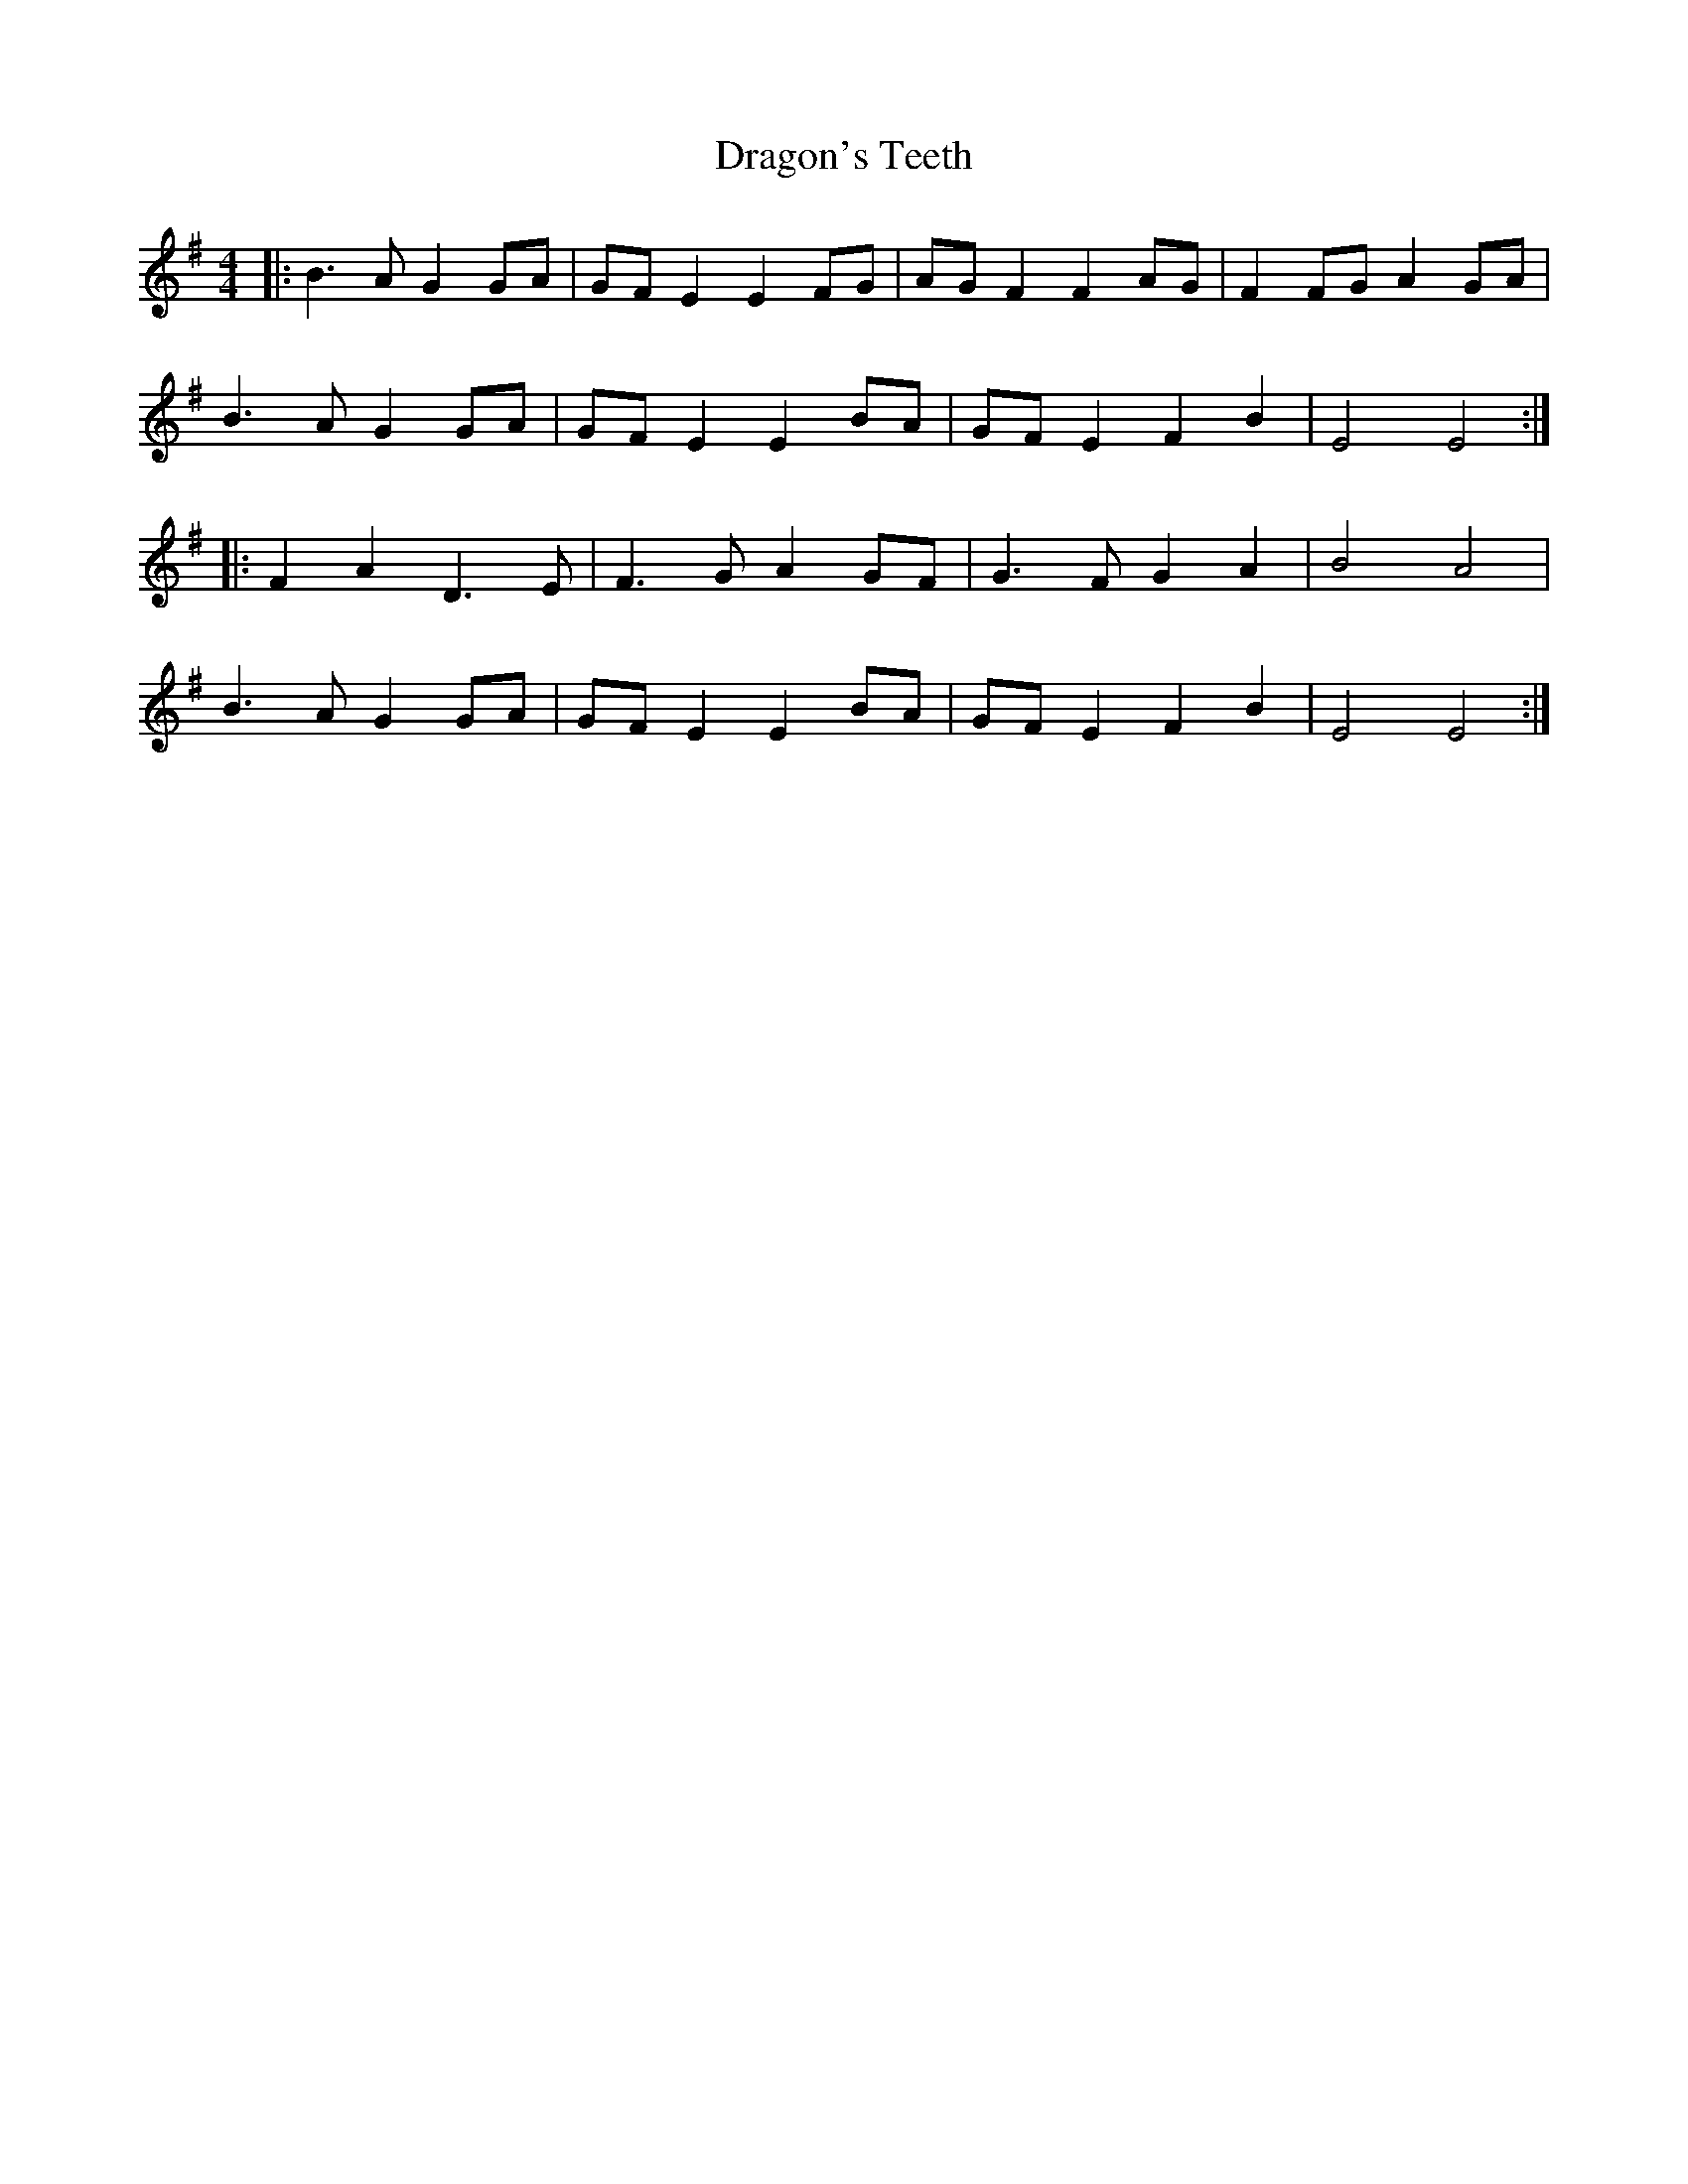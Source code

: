 X: 10808
T: Dragon's Teeth
R: reel
M: 4/4
K: Eminor
|:B3 A G2 GA|GF E2 E2 FG|AG F2 F2 AG|F2 FG A2 GA|
B3 A G2 GA|GF E2 E2 BA|GF E2 F2 B2|E4 E4:|
|:F2 A2 D3 E|F3 G A2 GF|G3 F G2 A2|B4 A4|
B3 A G2 GA|GF E2 E2 BA|GF E2 F2 B2|E4 E4:|

